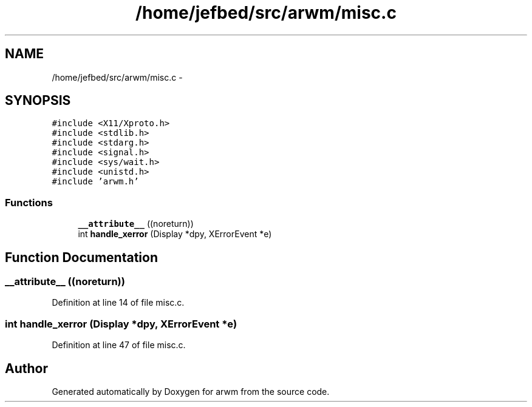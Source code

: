 .TH "/home/jefbed/src/arwm/misc.c" 3 "Wed Mar 7 2012" "arwm" \" -*- nroff -*-
.ad l
.nh
.SH NAME
/home/jefbed/src/arwm/misc.c \- 
.SH SYNOPSIS
.br
.PP
\fC#include <X11/Xproto.h>\fP
.br
\fC#include <stdlib.h>\fP
.br
\fC#include <stdarg.h>\fP
.br
\fC#include <signal.h>\fP
.br
\fC#include <sys/wait.h>\fP
.br
\fC#include <unistd.h>\fP
.br
\fC#include 'arwm.h'\fP
.br

.SS "Functions"

.in +1c
.ti -1c
.RI "\fB__attribute__\fP ((noreturn))"
.br
.ti -1c
.RI "int \fBhandle_xerror\fP (Display *dpy, XErrorEvent *e)"
.br
.in -1c
.SH "Function Documentation"
.PP 
.SS "__attribute__ ((noreturn))"
.PP
Definition at line 14 of file misc.c.
.SS "int handle_xerror (Display *dpy, XErrorEvent *e)"
.PP
Definition at line 47 of file misc.c.
.SH "Author"
.PP 
Generated automatically by Doxygen for arwm from the source code.
